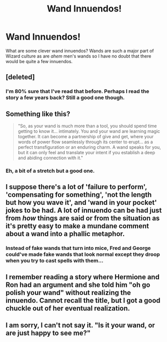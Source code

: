 #+TITLE: Wand Innuendos!

* Wand Innuendos!
:PROPERTIES:
:Author: KuramaTheSage
:Score: 2
:DateUnix: 1500399937.0
:DateShort: 2017-Jul-18
:END:
What are some clever wand innuendos? Wands are such a major part of Wizard culture as are /ahem/ men's wands so I have no doubt that there would be quite a few innuendos.


** [deleted]
:PROPERTIES:
:Score: 9
:DateUnix: 1500402549.0
:DateShort: 2017-Jul-18
:END:

*** I'm 80% sure that I've read that before. Perhaps I read the story a few years back? Still a good one though.
:PROPERTIES:
:Author: KuramaTheSage
:Score: 3
:DateUnix: 1500407071.0
:DateShort: 2017-Jul-19
:END:


** Something like this?

#+begin_quote
  "So, as your wand is much more than a tool, you should spend time getting to know it... intimately. You and your wand are learning magic together. It can become a partnership of give and get, where your words of power flow seamlessly through its center to erupt... as a perfect transfiguration or an enduring charm. A wand speaks for you, but it can only feel and translate your intent if you establish a deep and abiding connection with it."
#+end_quote
:PROPERTIES:
:Author: wordhammer
:Score: 3
:DateUnix: 1500404824.0
:DateShort: 2017-Jul-18
:END:

*** Eh, a bit of a stretch but a good one.
:PROPERTIES:
:Author: KuramaTheSage
:Score: 1
:DateUnix: 1500406859.0
:DateShort: 2017-Jul-19
:END:


** I suppose there's a lot of 'failure to perform', 'compensating for something', 'not the length but how you wave it', and 'wand in your pocket' jokes to be had. A lot of innuendo can be had just from /how/ things are said or from the situation as it's pretty easy to make a mundane comment about a wand into a phallic metaphor.
:PROPERTIES:
:Author: A_Rabid_Pie
:Score: 2
:DateUnix: 1500415673.0
:DateShort: 2017-Jul-19
:END:

*** Instead of fake wands that turn into mice, Fred and George could've made fake wands that look normal except they droop when you try to cast spells with them...
:PROPERTIES:
:Author: epsi10n
:Score: 2
:DateUnix: 1500476969.0
:DateShort: 2017-Jul-19
:END:


** I remember reading a story where Hermione and Ron had an argument and she told him "oh go polish your wand" without realizing the innuendo. Cannot recall the title, but I got a good chuckle out of her eventual realization.
:PROPERTIES:
:Score: 1
:DateUnix: 1500447004.0
:DateShort: 2017-Jul-19
:END:


** I am sorry, I can't not say it. "Is it your wand, or are just happy to see me?"
:PROPERTIES:
:Author: heavy__rain
:Score: 1
:DateUnix: 1500458746.0
:DateShort: 2017-Jul-19
:END:
